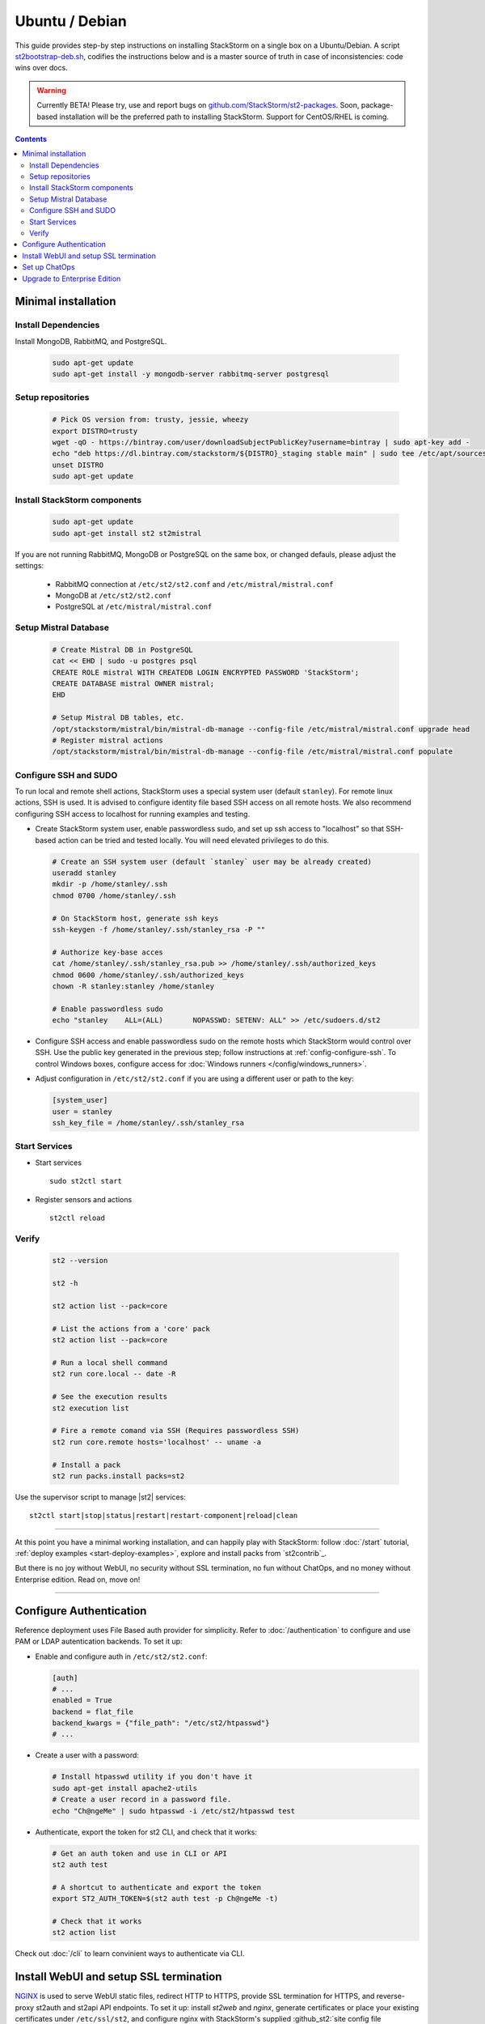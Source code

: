 Ubuntu / Debian
=================

This guide provides step-by step instructions on installing StackStorm on a single box on a Ubuntu/Debian.
A script `st2bootstrap-deb.sh <https://github.com/StackStorm/st2-packages/blob/master/scripts/st2bootstrap-deb.sh>`_,
codifies the instructions below and is a master source of truth in case of inconsistencies: code wins over docs.

.. warning :: Currently BETA! Please try, use and report bugs on
   `github.com/StackStorm/st2-packages <https://github.com/StackStorm/st2-packages/issues/new>`_.
   Soon, package-based installation will be
   the preferred path to installing StackStorm. Support for CentOS/RHEL is coming.

.. contents::


Minimal installation
--------------------

Install Dependencies
~~~~~~~~~~~~~~~~~~~~

Install MongoDB, RabbitMQ, and PostgreSQL.

  .. code-block:: bash

    sudo apt-get update
    sudo apt-get install -y mongodb-server rabbitmq-server postgresql


Setup repositories
~~~~~~~~~~~~~~~~~~~

  .. code-block:: bash

    # Pick OS version from: trusty, jessie, wheezy
    export DISTRO=trusty
    wget -qO - https://bintray.com/user/downloadSubjectPublicKey?username=bintray | sudo apt-key add -
    echo "deb https://dl.bintray.com/stackstorm/${DISTRO}_staging stable main" | sudo tee /etc/apt/sources.list.d/st2-staging-stable.list
    unset DISTRO
    sudo apt-get update


Install StackStorm components
~~~~~~~~~~~~~~~~~~~~~~~~~~~~~

  .. code-block:: bash

      sudo apt-get update
      sudo apt-get install st2 st2mistral


If you are not running RabbitMQ, MongoDB or PostgreSQL on the same box, or changed defauls,
please adjust the settings:

    * RabbitMQ connection at ``/etc/st2/st2.conf`` and ``/etc/mistral/mistral.conf``
    * MongoDB at ``/etc/st2/st2.conf``
    * PostgreSQL at ``/etc/mistral/mistral.conf``

Setup Mistral Database
~~~~~~~~~~~~~~~~~~~~~~

  .. code-block:: bash

    # Create Mistral DB in PostgreSQL
    cat << EHD | sudo -u postgres psql
    CREATE ROLE mistral WITH CREATEDB LOGIN ENCRYPTED PASSWORD 'StackStorm';
    CREATE DATABASE mistral OWNER mistral;
    EHD

    # Setup Mistral DB tables, etc.
    /opt/stackstorm/mistral/bin/mistral-db-manage --config-file /etc/mistral/mistral.conf upgrade head
    # Register mistral actions
    /opt/stackstorm/mistral/bin/mistral-db-manage --config-file /etc/mistral/mistral.conf populate

Configure SSH and SUDO
~~~~~~~~~~~~~~~~~~~~~~
To run local and remote shell actions, StackStorm uses a special system user (default ``stanley``).
For remote linux actions, SSH is used. It is advised to configure identity file based SSH access on all remote hosts. We also recommend configuring SSH access to localhost for running examples and testing.

* Create StackStorm system user, enable passwordless sudo, and set up ssh access to "localhost" so that SSH-based action can be tried and tested locally. You will need elevated privileges to do this.

  .. code-block:: bash

    # Create an SSH system user (default `stanley` user may be already created)
    useradd stanley
    mkdir -p /home/stanley/.ssh
    chmod 0700 /home/stanley/.ssh

    # On StackStorm host, generate ssh keys
    ssh-keygen -f /home/stanley/.ssh/stanley_rsa -P ""

    # Authorize key-base acces
    cat /home/stanley/.ssh/stanley_rsa.pub >> /home/stanley/.ssh/authorized_keys
    chmod 0600 /home/stanley/.ssh/authorized_keys
    chown -R stanley:stanley /home/stanley

    # Enable passwordless sudo
    echo "stanley    ALL=(ALL)       NOPASSWD: SETENV: ALL" >> /etc/sudoers.d/st2

* Configure SSH access and enable passwordless sudo on the remote hosts which StackStorm would control
  over SSH. Use the public key generated in the previous step; follow instructions at :ref:`config-configure-ssh`.
  To control Windows boxes, configure access for :doc:`Windows runners </config/windows_runners>`.

* Adjust configuration in ``/etc/st2/st2.conf`` if you are using a different user or path to the key:

  .. sourcecode:: ini

    [system_user]
    user = stanley
    ssh_key_file = /home/stanley/.ssh/stanley_rsa

Start Services
~~~~~~~~~~~~~~
* Start services ::

    sudo st2ctl start

* Register sensors and actions ::

    st2ctl reload

Verify
~~~~~~

  .. code-block:: bash

    st2 --version

    st2 -h

    st2 action list --pack=core

    # List the actions from a 'core' pack
    st2 action list --pack=core

    # Run a local shell command
    st2 run core.local -- date -R

    # See the execution results
    st2 execution list

    # Fire a remote comand via SSH (Requires passwordless SSH)
    st2 run core.remote hosts='localhost' -- uname -a

    # Install a pack
    st2 run packs.install packs=st2

Use the supervisor script to manage |st2| services: ::

    st2ctl start|stop|status|restart|restart-component|reload|clean


-----------------

At this point you have a minimal working installation, and can happily play with StackStorm:
follow :doc:`/start` tutorial, :ref:`deploy examples <start-deploy-examples>`, explore and install packs from `st2contrib`_.

But there is no joy without WebUI, no security without SSL termination, no fun without ChatOps, and no money without Enterprise edition. Read on, move on!

-----------------

Configure Authentication
------------------------

Reference deployment uses File Based auth provider for simplicity. Refer to :doc:`/authentication` to configure and use PAM or LDAP autentication backends. To set it up:

* Enable and configure auth in ``/etc/st2/st2.conf``:

  .. sourcecode:: ini

    [auth]
    # ...
    enabled = True
    backend = flat_file
    backend_kwargs = {"file_path": "/etc/st2/htpasswd"}
    # ...

* Create a user with a password:

  .. code-block:: bash

      # Install htpasswd utility if you don't have it
      sudo apt-get install apache2-utils
      # Create a user record in a password file.
      echo "Ch@ngeMe" | sudo htpasswd -i /etc/st2/htpasswd test

* Authenticate, export the token for st2 CLI, and check that it works:

  .. code-block:: bash

    # Get an auth token and use in CLI or API
    st2 auth test

    # A shortcut to authenticate and export the token
    export ST2_AUTH_TOKEN=$(st2 auth test -p Ch@ngeMe -t)

    # Check that it works
    st2 action list

Check out :doc:`/cli` to learn convinient ways to authenticate via CLI.

Install WebUI and setup SSL termination
---------------------------------------
`NGINX <http://nginx.org/>`_ is used to serve WebUI static files, redirect HTTP to HTTPS,
provide SSL termination for HTTPS, and reverse-proxy st2auth and st2api API endpoints.
To set it up: install `st2web` and `nginx`, generate certificates or place your existing
certificates under ``/etc/ssl/st2``, and configure nginx with StackStorm's supplied
:github_st2:`site config file st2.conf<conf/nginx/st2.conf>`.

  .. code-block:: bash

    # Install st2web and nginx
    apt-get install st2web nginx

    # Generate self-signed certificate or place your existing certificate under /etc/ssl/st2
    mkdir -p /etc/ssl/st2
    openssl req -x509 -newkey rsa:2048 -keyout /etc/ssl/st2/st2.key -out /etc/ssl/st2/st2.crt \
    -days XXX -nodes -subj "/C=US/ST=California/L=Palo Alto/O=StackStorm/OU=Information \
    Technology/CN=$(hostname)"

    # Remove default site, if present
    rm /etc/nginx/sites-enabled/default
    # Copy and enable StackStorm's supplied config file
    cp /usr/share/doc/st2/conf/nginx/st2.conf /etc/nginx/sites-available/
    ln -s /etc/nginx/sites-available/st2.conf /etc/nginx/sites-enabled/st2.conf

    service nginx restart

If you modify ports, or url paths in nginx configuration, make correspondent chagnes in st2web
configuration at ``/opt/stackstorm/static/webui/config.js``.

Set up ChatOps
--------------

.. todo:: detail this section

If you already have Hubot installed and working, you only have to install the ``hubot-stackstorm`` plugin and configure StackStorm env variables (below) to get started.

Otherwise, the easiest way to install Hubot and configure StackStorm ChatOps is to use `stackstorm/hubot <https://hub.docker.com/r/stackstorm/hubot/>`_ docker image. Make sure all the prerequisites are in order:

  * You should have the ``chatops`` pack installed in StackStorm (it should be there by default), and the ``chatops.notify`` rule is enabled.
  * If Docker is not installed, follow the instructions at the `Docker website <https://docs.docker.com/engine/installation/linux/ubuntulinux/>`_.
  * Pull the ``stackstorm/hubot`` image: ``docker pull stackstorm/hubot``.

To pass StackStorm credentials and your chat adapter settings to Hubot, you'll have to launch the container with environment variables necessary for Hubot to run.

Hubot settings (change those to suit your environment):

  * ``HUBOT_ADAPTER=<adapter>``: your adapter (``slack``, ``hipchat``, ``irc``, ``yammer``, ``xmpp`` and ``flowdock`` are supported).
  * ``NODE_TLS_REJECT_UNAUTHORIZED=0``: set if you don't have a valid SSL certificate.
  * ``EXPRESS_PORT=8081``
  * ``HUBOT_LOG_LEVEL=debug``
  * ``HUBOT_NAME=hubot``
  * ``HUBOT_ALIAS=!``

StackStorm plugin for Hubot also requires you to set the following:

  * ``ST2_AUTH_USERNAME``: username Hubot should use to launch StackStorm actions.
  * ``ST2_AUTH_PASSWORD``: password for the user.
  * ``ST2_WEBUI_URL``: public URL of your StackStorm instance. Hubot needs it to give users links to execution details.
  * ``ST2_AUTH_URL``: StackStorm auth endpoint. Default is ``https://<hostname>:443/auth`` (don't use ``localhost`` because it will point to the Docker container).
  * ``ST2_API``: StackStorm API endpoint. Default is ``https://<hostname>:443/api`` (no ``localhost``, same as above).

Chat credentials are configured according to the adapter settings:

  * Slack: `hubot-slack <https://github.com/slackhq/hubot-slack>`_.
  * HipChat: `hubot-hipchat <https://github.com/hipchat/hubot-hipchat>`_.
  * Yammer: `hubot-yammer <https://github.com/athieriot/hubot-yammer>`_.
  * Flowdock: `hubot-flowdock <https://github.com/flowdock/hubot-flowdock>`_.
  * IRC: `hubot-irc <https://github.com/nandub/hubot-irc>`_.
  * XMPP: `hubot-xmpp <https://github.com/markstory/hubot-xmpp>`_.

An example of the final startup script for the container:

  .. code-block:: bash

    # Terminate and clear a running instance
    /usr/bin/docker rm stackstorm/hubot >/dev/null 2>&1

    # Launch with env variables
    /usr/bin/docker run                                          \
      --name hubot --net bridge --detach=true                    \
      -m 0b -p 8081:8080 --add-host myhost:10.0.1.100            \
      -e ST2_WEBUI_URL=https://myhost                            \
      -e ST2_AUTH_URL=https://myhost:443/auth                    \
      -e ST2_API=https://myhost:443/api                          \
      -e ST2_AUTH_USERNAME=chatops_bot                           \
      -e ST2_AUTH_PASSWORD=x6hgOCD4mWGe9LuOzsXZg0cu4OkCOPNr      \
      -e EXPRESS_PORT=8081                                       \
      -e NODE_TLS_REJECT_UNAUTHORIZED=0                          \
      -e HUBOT_ALIAS=!                                           \
      -e HUBOT_LOG_LEVEL=debug                                   \
      -e HUBOT_NAME=hubot                                        \
      -e HUBOT_ADAPTER=yammer                                    \
      -e HUBOT_YAMMER_ACCESS_TOKEN=2361395-RlgDFJSgVk3xsLFyOtjPA \
      -e HUBOT_YAMMER_GROUPS=Bots                                \
      stackstorm/hubot

An `init script <https://gist.github.com/emedvedev/3236a3bf104b2f0184f1>`_ is also available. Replace the environment variables with your own values and save the script as ``/etc/init.d/docker-hubot`` to start the container at launch and control it with ``service docker-hubot``.

Upgrade to Enterprise Edition
-----------------------------
Enterprise Edition is deployed as an addition on top of StackStorm. Detailed instructions coming up soon.
If you are an Enterprise usercustomer, call support@stackstorm.com and we provide the instructions.
